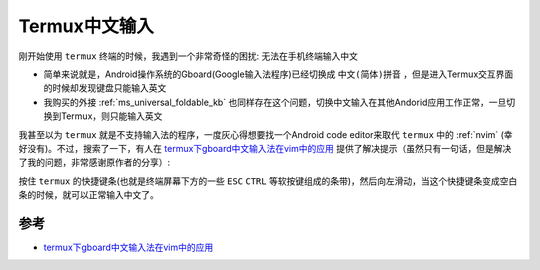 .. _termux_chinese_input:

======================
Termux中文输入
======================

刚开始使用 ``termux`` 终端的时候，我遇到一个非常奇怪的困扰: 无法在手机终端输入中文

- 简单来说就是，Android操作系统的Gboard(Google输入法程序)已经切换成 ``中文(简体)拼音`` ，但是进入Termux交互界面的时候却发现键盘只能输入英文
- 我购买的外接 :ref:`ms_universal_foldable_kb` 也同样存在这个问题，切换中文输入在其他Andorid应用工作正常，一旦切换到Termux，则只能输入英文

我甚至以为 ``termux`` 就是不支持输入法的程序，一度灰心得想要找一个Android code editor来取代 ``termux`` 中的 :ref:`nvim` (幸好没有)。不过，搜索了一下，有人在 `termux下gboard中文输入法在vim中的应用 <https://richfan.github.io/2019/02/08/2019-02-08-termux-gboard-vim/>`_ 提供了解决提示（虽然只有一句话，但是解决了我的问题，非常感谢原作者的分享）:

按住 ``termux`` 的快捷键条(也就是终端屏幕下方的一些 ``ESC`` ``CTRL`` 等软按键组成的条带)，然后向左滑动，当这个快捷键条变成空白条的时候，就可以正常输入中文了。

参考
===========

- `termux下gboard中文输入法在vim中的应用 <https://richfan.github.io/2019/02/08/2019-02-08-termux-gboard-vim/>`_
